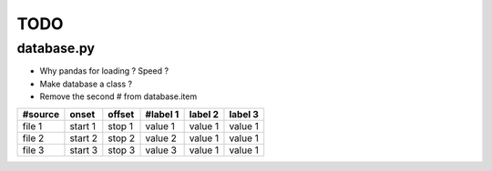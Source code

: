 TODO
====

database.py
-----------

- Why pandas for loading ? Speed ?
- Make database a class ?
- Remove the second # from database.item

======= ======= ====== ======== ======= =======
#source onset   offset #label 1 label 2 label 3
======= ======= ====== ======== ======= =======
file 1  start 1 stop 1 value 1  value 1 value 1
file 2  start 2 stop 2 value 2  value 1 value 1
file 3  start 3 stop 3 value 3  value 1 value 1
======= ======= ====== ======== ======= =======
